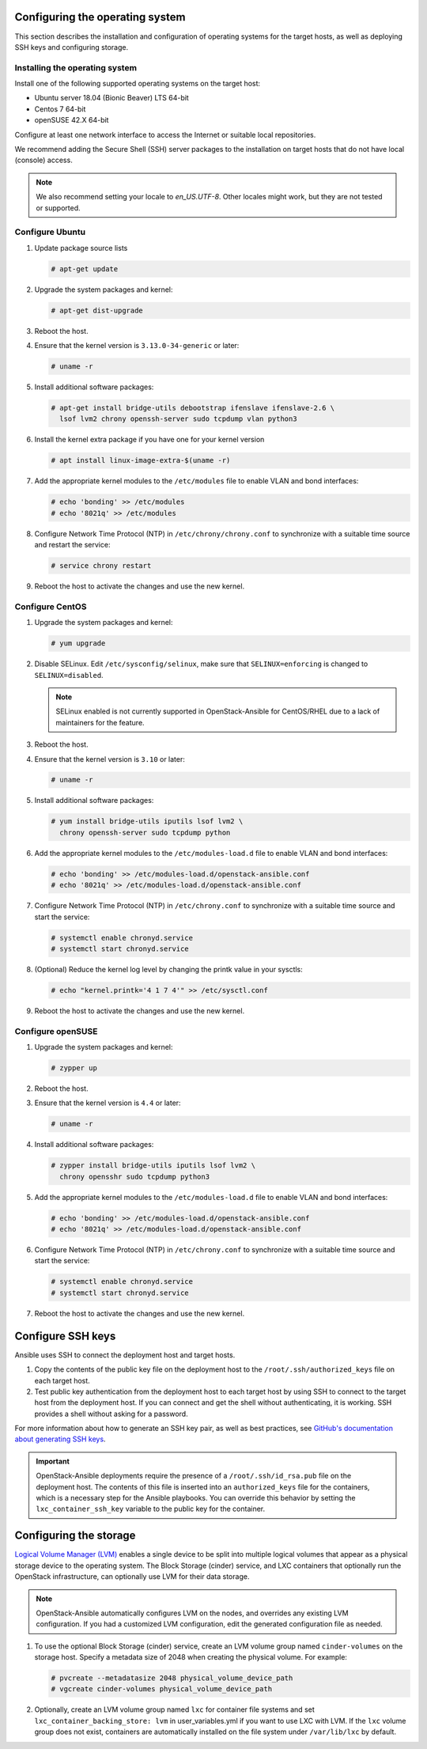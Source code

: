 Configuring the operating system
================================

This section describes the installation and configuration of operating
systems for the target hosts, as well as deploying SSH keys and
configuring storage.

Installing the operating system
~~~~~~~~~~~~~~~~~~~~~~~~~~~~~~~

Install one of the following supported operating systems on the
target host:

* Ubuntu server 18.04 (Bionic Beaver) LTS 64-bit
* Centos 7 64-bit
* openSUSE 42.X 64-bit

Configure at least one network interface to access the Internet or
suitable local repositories.

We recommend adding the Secure Shell (SSH) server packages to the
installation on target hosts that do not have local (console) access.

.. note::

   We also recommend setting your locale to `en_US.UTF-8`. Other locales might
   work, but they are not tested or supported.

Configure Ubuntu
~~~~~~~~~~~~~~~~

#. Update package source lists

   .. code-block:: shell-session

       # apt-get update

#. Upgrade the system packages and kernel:

   .. code-block:: shell-session

       # apt-get dist-upgrade

#. Reboot the host.

#. Ensure that the kernel version is ``3.13.0-34-generic`` or later:

   .. code-block:: shell-session

       # uname -r

#. Install additional software packages:

   .. code-block:: shell-session

       # apt-get install bridge-utils debootstrap ifenslave ifenslave-2.6 \
         lsof lvm2 chrony openssh-server sudo tcpdump vlan python3

#. Install the kernel extra package if you have one for your kernel version \

   .. code-block:: shell-session

       # apt install linux-image-extra-$(uname -r)

#. Add the appropriate kernel modules to the ``/etc/modules`` file to
   enable VLAN and bond interfaces:

   .. code-block:: shell-session

      # echo 'bonding' >> /etc/modules
      # echo '8021q' >> /etc/modules

#. Configure Network Time Protocol (NTP) in ``/etc/chrony/chrony.conf`` to
   synchronize with a suitable time source and restart the service:

   .. code-block:: shell-session

      # service chrony restart

#. Reboot the host to activate the changes and use the new kernel.

Configure CentOS
~~~~~~~~~~~~~~~~

#. Upgrade the system packages and kernel:

   .. code-block:: shell-session

       # yum upgrade

#. Disable SELinux. Edit ``/etc/sysconfig/selinux``, make sure that
   ``SELINUX=enforcing`` is changed to ``SELINUX=disabled``.

   .. note::

      SELinux enabled is not currently supported in OpenStack-Ansible
      for CentOS/RHEL due to a lack of maintainers for the feature.

#. Reboot the host.

#. Ensure that the kernel version is ``3.10`` or later:

   .. code-block:: shell-session

       # uname -r

#. Install additional software packages:

   .. code-block:: shell-session

       # yum install bridge-utils iputils lsof lvm2 \
         chrony openssh-server sudo tcpdump python

#. Add the appropriate kernel modules to the ``/etc/modules-load.d`` file to
   enable VLAN and bond interfaces:

   .. code-block:: shell-session

      # echo 'bonding' >> /etc/modules-load.d/openstack-ansible.conf
      # echo '8021q' >> /etc/modules-load.d/openstack-ansible.conf

#. Configure Network Time Protocol (NTP) in ``/etc/chrony.conf`` to
   synchronize with a suitable time source and start the service:

   .. code-block:: shell-session

      # systemctl enable chronyd.service
      # systemctl start chronyd.service

#. (Optional) Reduce the kernel log level by changing the printk
   value in your sysctls:

   .. code-block:: shell-session

      # echo "kernel.printk='4 1 7 4'" >> /etc/sysctl.conf


#. Reboot the host to activate the changes and use the new kernel.

Configure openSUSE
~~~~~~~~~~~~~~~~~~

#. Upgrade the system packages and kernel:

   .. code-block:: shell-session

       # zypper up

#. Reboot the host.

#. Ensure that the kernel version is ``4.4`` or later:

   .. code-block:: shell-session

       # uname -r

#. Install additional software packages:

   .. code-block:: shell-session

       # zypper install bridge-utils iputils lsof lvm2 \
         chrony opensshr sudo tcpdump python3

#. Add the appropriate kernel modules to the ``/etc/modules-load.d`` file to
   enable VLAN and bond interfaces:

   .. code-block:: shell-session

      # echo 'bonding' >> /etc/modules-load.d/openstack-ansible.conf
      # echo '8021q' >> /etc/modules-load.d/openstack-ansible.conf

#. Configure Network Time Protocol (NTP) in ``/etc/chrony.conf`` to
   synchronize with a suitable time source and start the service:

   .. code-block:: shell-session

      # systemctl enable chronyd.service
      # systemctl start chronyd.service


#. Reboot the host to activate the changes and use the new kernel.

Configure SSH keys
==================

Ansible uses SSH to connect the deployment host and target hosts.

#. Copy the contents of the public key file on the deployment host to
   the ``/root/.ssh/authorized_keys`` file on each target host.

#. Test public key authentication from the deployment host to each target
   host by using SSH to connect to the target host from the deployment host.
   If you can connect and get the shell without authenticating, it
   is working. SSH provides a shell without asking for a
   password.

For more information about how to generate an SSH key pair, as well as best
practices, see `GitHub's documentation about generating SSH keys`_.

.. _GitHub's documentation about generating SSH keys: https://help.github.com/articles/generating-ssh-keys/

.. important::

   OpenStack-Ansible deployments require the presence of a
   ``/root/.ssh/id_rsa.pub`` file on the deployment host.
   The contents of this file is inserted into an
   ``authorized_keys`` file for the containers, which is a
   necessary step for the Ansible playbooks. You can
   override this behavior by setting the
   ``lxc_container_ssh_key`` variable to the public key for
   the container.

Configuring the storage
=======================

`Logical Volume Manager (LVM)`_ enables a single device to be split into
multiple logical volumes that appear as a physical storage device to the
operating system. The Block Storage (cinder) service, and LXC containers
that optionally run the OpenStack infrastructure,
can optionally use LVM for their data storage.

.. note::

   OpenStack-Ansible automatically configures LVM on the nodes, and
   overrides any existing LVM configuration. If you had a customized LVM
   configuration, edit the generated configuration file as needed.

#. To use the optional Block Storage (cinder) service, create an LVM
   volume group named ``cinder-volumes`` on the storage host. Specify a metadata
   size of 2048 when creating the physical volume. For example:

   .. code-block:: shell-session

       # pvcreate --metadatasize 2048 physical_volume_device_path
       # vgcreate cinder-volumes physical_volume_device_path

#. Optionally, create an LVM volume group named ``lxc`` for container file
   systems and set ``lxc_container_backing_store: lvm`` in user_variables.yml
   if you want to use LXC with LVM. If the ``lxc`` volume group does not
   exist, containers are automatically installed on the file system under
   ``/var/lib/lxc`` by default.

.. _Logical Volume Manager (LVM): https://en.wikipedia.org/wiki/Logical_Volume_Manager_(Linux)
